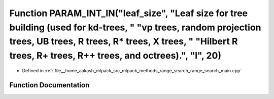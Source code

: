 .. _exhale_function_range__search__main_8cpp_1a1ada7c73abfacad3afd27406228bcc89:

Function PARAM_INT_IN("leaf_size", "Leaf size for tree building (used for kd-trees, " "vp trees, random projection trees, UB trees, R trees, R\* trees, X trees, " "Hilbert R trees, R+ trees, R++ trees, and octrees).", "l", 20)
==================================================================================================================================================================================================================================

- Defined in :ref:`file__home_aakash_mlpack_src_mlpack_methods_range_search_range_search_main.cpp`


Function Documentation
----------------------


.. doxygenfunction:: PARAM_INT_IN("leaf_size", "Leaf size for tree building (used for kd-trees, " "vp trees, random projection trees, UB trees, R trees, R* trees, X trees, " "Hilbert R trees, R+ trees, R++ trees, and octrees).", "l", 20)
